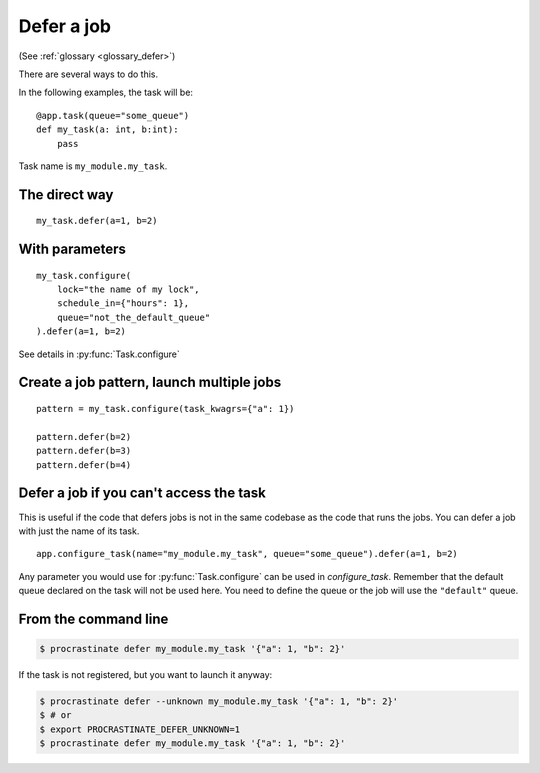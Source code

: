 Defer a job
-----------

(See :ref:`glossary <glossary_defer>`)

There are several ways to do this.

In the following examples, the task will be::

    @app.task(queue="some_queue")
    def my_task(a: int, b:int):
        pass

Task name is ``my_module.my_task``.

The direct way
^^^^^^^^^^^^^^
::

    my_task.defer(a=1, b=2)


With parameters
^^^^^^^^^^^^^^^

::

    my_task.configure(
        lock="the name of my lock",
        schedule_in={"hours": 1},
        queue="not_the_default_queue"
    ).defer(a=1, b=2)

See details in :py:func:`Task.configure`

Create a job pattern, launch multiple jobs
^^^^^^^^^^^^^^^^^^^^^^^^^^^^^^^^^^^^^^^^^^

::

    pattern = my_task.configure(task_kwagrs={"a": 1})

    pattern.defer(b=2)
    pattern.defer(b=3)
    pattern.defer(b=4)


Defer a job if you can't access the task
^^^^^^^^^^^^^^^^^^^^^^^^^^^^^^^^^^^^^^^^

This is useful if the code that defers jobs is not in the same codebase as the code
that runs the jobs. You can defer a job with just the name of its task.

::

    app.configure_task(name="my_module.my_task", queue="some_queue").defer(a=1, b=2)

Any parameter you would use for :py:func:`Task.configure` can be used in
`configure_task`. Remember that the default queue declared on the task will not
be used here. You need to define the queue or the job will use the ``"default"`` queue.


From the command line
^^^^^^^^^^^^^^^^^^^^^

.. code-block:: console

    $ procrastinate defer my_module.my_task '{"a": 1, "b": 2}'

If the task is not registered, but you want to launch it anyway:


.. code-block:: console

    $ procrastinate defer --unknown my_module.my_task '{"a": 1, "b": 2}'
    $ # or
    $ export PROCRASTINATE_DEFER_UNKNOWN=1
    $ procrastinate defer my_module.my_task '{"a": 1, "b": 2}'
